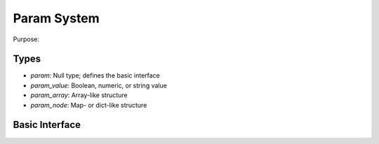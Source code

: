 Param System
============

Purpose: 

Types
-----

* `param`: Null type; defines the basic interface
* `param_value`: Boolean, numeric, or string value
* `param_array`: Array-like structure
* `param_node`: Map- or dict-like structure

Basic Interface
---------------

